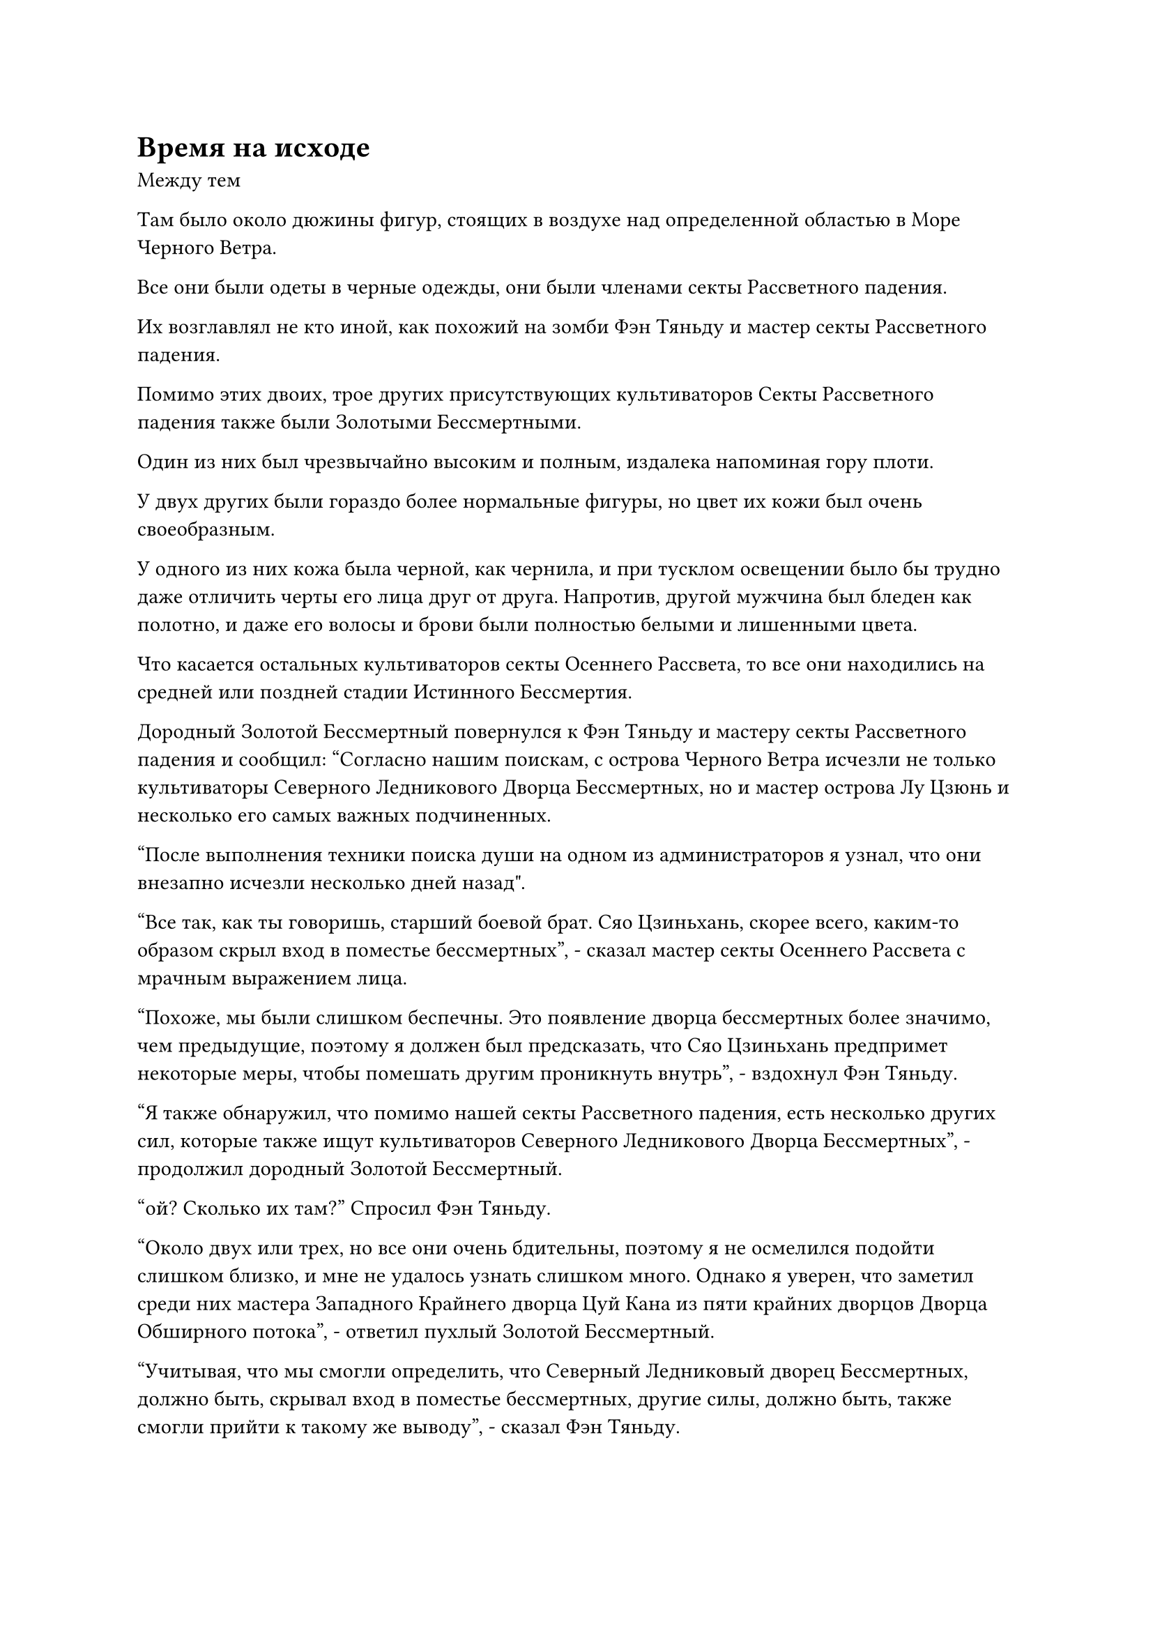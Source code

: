 = Время на исходе

Между тем

Там было около дюжины фигур, стоящих в воздухе над определенной областью в Море Черного Ветра.

Все они были одеты в черные одежды, они были членами секты Рассветного падения.

Их возглавлял не кто иной, как похожий на зомби Фэн Тяньду и мастер секты Рассветного падения.

Помимо этих двоих, трое других присутствующих культиваторов Секты Рассветного падения также были Золотыми Бессмертными.

Один из них был чрезвычайно высоким и полным, издалека напоминая гору плоти.

У двух других были гораздо более нормальные фигуры, но цвет их кожи был очень своеобразным.

У одного из них кожа была черной, как чернила, и при тусклом освещении было бы трудно даже отличить черты его лица друг от друга. Напротив, другой мужчина был бледен как полотно, и даже его волосы и брови были полностью белыми и лишенными цвета.

Что касается остальных культиваторов секты Осеннего Рассвета, то все они находились на средней или поздней стадии Истинного Бессмертия.

Дородный Золотой Бессмертный повернулся к Фэн Тяньду и мастеру секты Рассветного падения и сообщил: "Согласно нашим поискам, с острова Черного Ветра исчезли не только культиваторы Северного Ледникового Дворца Бессмертных, но и мастер острова Лу Цзюнь и несколько его самых важных подчиненных.

“После выполнения техники поиска души на одном из администраторов я узнал, что они внезапно исчезли несколько дней назад".

"Все так, как ты говоришь, старший боевой брат. Сяо Цзиньхань, скорее всего, каким-то образом скрыл вход в поместье бессмертных", - сказал мастер секты Осеннего Рассвета с мрачным выражением лица.

"Похоже, мы были слишком беспечны. Это появление дворца бессмертных более значимо, чем предыдущие, поэтому я должен был предсказать, что Сяо Цзиньхань предпримет некоторые меры, чтобы помешать другим проникнуть внутрь", - вздохнул Фэн Тяньду.

"Я также обнаружил, что помимо нашей секты Рассветного падения, есть несколько других сил, которые также ищут культиваторов Северного Ледникового Дворца Бессмертных", - продолжил дородный Золотой Бессмертный.

"ой? Сколько их там?" Спросил Фэн Тяньду.

"Около двух или трех, но все они очень бдительны, поэтому я не осмелился подойти слишком близко, и мне не удалось узнать слишком много. Однако я уверен, что заметил среди них мастера Западного Крайнего дворца Цуй Кана из пяти крайних дворцов Дворца Обширного потока", - ответил пухлый Золотой Бессмертный.

"Учитывая, что мы смогли определить, что Северный Ледниковый дворец Бессмертных, должно быть, скрывал вход в поместье бессмертных, другие силы, должно быть, также смогли прийти к такому же выводу", - сказал Фэн Тяньду.

"Как мог Сяо Цзиньхань совершить нечто столь прискорбное? Он пытается удержать всех подальше от поместья бессмертных! Что нам теперь делать, старший боевой брат?" спросил мастер секты Осеннего Рассвета, повернувшись к Фэн Тяньду с сурово нахмуренными бровями.

"До появления поместья бессмертных еще есть немного времени, и мы должны найти вход до этого, несмотря ни на что. В противном случае, если Сяо Цзиньхань получит то, что он ищет, то наша секта "Рассвет осени" рискует подвергнуться той же участи, что и Дао Пылающего дракона", - холодным голосом сказал Фэн Тяньду.

……

В городе Черного Ветра.

В комнате гостиницы в центре города сидели мужчина и женщина.

Это были не кто иные, как переодетые даосы Ху Янь и Юнь Ни, и перед ними был накрыт роскошный пир, но ни один из них не проявил к нему никакого интереса, и оба казались довольно взволнованными.

"Я не думал, что у Сяо Цзиньханя будет такой трюк в рукаве. У нас осталось не так много времени, Ху Янь. Что нам делать?" Спросила Юн Ни с ноткой беспокойства в голосе.

"Похоже, что продолжение ожидания в Городе Черного Ветра не принесет нам никакой пользы, так что давайте отправимся на поиски в другое место. В любом случае, мы должны найти вход в поместье бессмертных, несмотря ни на что!" Даос Ху Янь сказал с решительным выражением лица.

"Но нас всего двое, а море Черного Ветра такое огромное. Как мы должны найти вход самостоятельно? Должны ли мы призвать Ли Фейю на помощь? Скорее всего, это ничего не изменит, но я полагаю, мы всегда можем попробовать в качестве последнего средства", - предложил Юн Ни.

"В этом нет необходимости. В данный момент этот регион не очень безопасен, поэтому нам следует избегать контактов с другими людьми, насколько это возможно. Что касается того, как мы собираемся найти вход, у меня есть несколько идей", - сказал даос Ху Янь, поднимаясь на ноги, а затем направился к выходу из комнаты.

Юнь Ни знала, что как только даос Ху Янь примет решение, отговорить его будет невозможно, поэтому она могла только слабо вздохнуть, прежде чем последовать за ним из комнаты.

……

На довольно пустынном на вид острове в другом месте моря Черного Ветра собралась группа земледельцев в белых одеждах.

Группа состояла примерно из дюжины человек, все они молча стояли небольшими группами по двое или трое.

Судя по тому, как они были расположены, их лидером казался пожилой мужчина с квадратным лицом, стоящий в центре группы, и его аура указывала на то, что он был Золотым Бессмертным, в то время как все остальные вокруг него были Настоящими Бессмертными.

В этот момент все они оглядывались вокруг с предвкушением в глазах, казалось, ожидая кого-то или чего-то.

Некоторое время спустя на далеком горизонте появилась полоска серебристого света, и она двигалась с большой скоростью, приближаясь к острову в мгновение ока.

В полосе серебристого света появилась женщина в серебряном одеянии, и пожилой мужчина с квадратным лицом немедленно подошел к ней с подобострастной улыбкой на лице, поприветствовав: "Добро пожаловать, собрат-даос Ку".

Слабая улыбка появилась на лице женщины в серебряном одеянии, когда она спросила: "Вы сделали какие-нибудь открытия?"

"На данный момент нет, но, несмотря на то, что наш клан Сюэ переехал из Моря Черного Ветра много лет назад, у нас все еще есть много контактов здесь, и я уже разослал людей, чтобы связаться с этими контактами, а также помочь в поисках, так что я уверен, что мы что-нибудь найдем скоро, - ответил пожилой мужчина с квадратным лицом.

Услышав это, женщина в серебряном одеянии слегка нахмурила брови и сказала: "До появления поместья бессмертных осталось не так много времени, поэтому мы должны сделать все, что в наших силах, чтобы найти вход. В противном случае все мы пришли бы сюда напрасно."

"Будьте уверены, товарищ даос Цюй, мы делаем все, что в наших силах", - немедленно ответил пожилой мужчина с квадратным лицом.

Женщина в серебряном одеянии кивнула в ответ, затем еще немного поговорила с пожилым мужчиной, прежде чем улететь в виде полосы серебристого света.

Мужчина с длинным лицом взмахнул рукавом в воздухе, чтобы создать барьер белого света вокруг всех, затем подошел к пожилому мужчине с квадратным лицом и сказал: "Уважаемый патриарх, уровень самосовершенствования этой женщины намного превосходит наш, и она утверждает, что хочет работать с нашим кланом Сюэ отправиться вместе в поместье Бессмертных Адского Мороза, но действительно ли она серьезна и откровенна с нами?

“Она пытается скрыть свою злобу за этой своей улыбкой, но я могу сказать, что она не добрый человек".

"Я уверен, что она не отвернется от нас. Ее база культивирования действительно намного превосходит нашу, но она сама по себе, в то время как все другие державы, пришедшие в Море Черного Ветра, имеют численное превосходство на своей стороне, так что имеет смысл, что она хотела бы заручиться поддержкой некоторых союзников", - ответил пожилой мужчина с квадратным лицом.

Мужчина с вытянутым лицом ничего не сказал, но беспокойство на его лице ничуть не уменьшилось.

"Будьте уверены, с набором снежного шелкопряда из 10 человек, вас и меня, мы сможем обеспечить, по крайней мере, самосохранение. Даже если она захочет использовать нас, вряд ли она сможет помешать тому, что мы будем делать, как только войдем в поместье бессмертных", - сказал пожилой мужчина с квадратным лицом со слабой улыбкой, по-видимому, вполне довольный собой.

Выражение лица длиннолицего мужчины слегка смягчилось, когда он услышал это, и он улыбнулся, сказав: "Вы правы, уважаемый патриарх. Похоже, я просто был чрезмерно осторожен."

Тем временем женщина в серебряном одеянии мчалась над морем, а на ее плече сидел длиннорогий жук. Его тело было девственно белого цвета, как будто оно было вырезано из нефрита, и в этот момент из его пасти донесся голос пожилого мужчины с квадратным лицом.

"...не похоже, что она сможет помешать тому, что мы делаем, как только войдем в поместье бессмертных..."

"Жалкие маленькие букашки", - с холодной усмешкой усмехнулась про себя женщина в серебряном одеянии. "Полагаю, я пока пощажу вас, поскольку вы все еще мне полезны".

Женщина в серебряном одеянии убрала белого жука-долгорога, затем начала делать цепочку ручных печатей, и из ее рукава вылетело облако белого тумана.

Затем туман быстро рассеялся во всех направлениях, показав себя роем крошечных полупрозрачных белых насекомых.

Демонический зверь-угорь на стадии формирования ядра плыл по морю, когда он вступил в контакт с несколькими из этих белых насекомых, и насекомые немедленно растворились в его теле, как капли воды в вате, но демонический зверь-угорь оставался совершенно равнодушным, продолжая плыть по воде.

Подобные сцены в данный момент разворачивались по всей близлежащей территории, когда эти белые насекомые проникали в тела всех видов морских демонических тварей и даже обычных рыб, распространяясь далеко и широко с огромной скоростью.

……

Тем временем группа примерно из дюжины культиваторов сидела круговым строем на спокойном участке моря.

Перед группой парили трое лысых мужчин, все трое находились на стадии Золотого Бессмертия, в то время как все остальные были Истинными Бессмертными.

Перед каждым из этих культиваторов развевался маленький синий флаг, на каждом флаге были видны бесчисленные руны.

Все флаги испускали колебания водного закона, указывая на то, что они были бессмертными сокровищами, и они, казалось, были частью одного и того же набора.

Эти культиваторы коллективно произносили заклинание, создавая непрерывную цепочку ручных печатей, и ослепительный синий свет исходил от флагов, прежде чем собраться вместе, образуя огромный барьер синего света, напоминающий огромное зеркало.

Каждый из трех лысых Золотых Бессмертных вытянул ладонь, посылая столб голубого света в гигантское зеркало, и внезапно зеркало разлетелось на несколько десятков зеркал поменьше с громким треском.

Каждое зеркало изображало разную обстановку, варьирующуюся от подводной части моря, или в небе, или на острове.

Различные изображения постоянно мелькали над этими зеркалами, и все присутствующие культиваторы внимательно изучали зеркала, чтобы увидеть, что происходит во всех этих местах.

……

Все крупные державы, прибывшие в море Черного Ветра, естественно, были чрезвычайно взволнованы своей неспособностью отследить местонахождение поместья бессмертных, и все они отчаянно искали.

Поначалу они старались как можно лучше замести свои следы, но по мере того, как шло время и они становились все более отчаянными, они постепенно начали пренебрегать осторожностью, больше не утруждая себя сохранением тайны своих поисков.

Из-за того, что в море Черного Ветра внезапно появилось так много грозных иностранных культиваторов, все местные власти почувствовали себя довольно неуютно, и все больше и больше островов были изолированы.

#pagebreak()